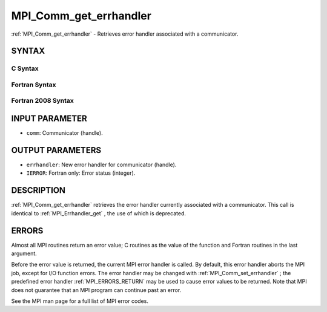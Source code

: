 .. _MPI_Comm_get_errhandler:

MPI_Comm_get_errhandler
~~~~~~~~~~~~~~~~~~~~~~~

:ref:`MPI_Comm_get_errhandler`  - Retrieves error handler associated with a
communicator.

SYNTAX
======

C Syntax
--------

.. code-block:: c
   :linenos:

   #include <mpi.h>
   int MPI_Comm_get_errhandler(MPI_Comm comm,
   	MPI_Errhandler *errhandler)

Fortran Syntax
--------------

.. code-block:: fortran
   :linenos:

   USE MPI
   ! or the older form: INCLUDE 'mpif.h'
   MPI_COMM_GET_ERRHANDLER(COMM, ERRHANDLER, IERROR)
   	INTEGER	COMM, ERRHANDLER, IERROR

Fortran 2008 Syntax
-------------------

.. code-block:: fortran
   :linenos:

   USE mpi_f08
   MPI_Comm_get_errhandler(comm, errhandler, ierror)
   	TYPE(MPI_Comm), INTENT(IN) :: comm
   	TYPE(MPI_Errhandler), INTENT(OUT) :: errhandler
   	INTEGER, OPTIONAL, INTENT(OUT) :: ierror

INPUT PARAMETER
===============

* ``comm``: Communicator (handle). 

OUTPUT PARAMETERS
=================

* ``errhandler``: New error handler for communicator (handle). 

* ``IERROR``: Fortran only: Error status (integer). 

DESCRIPTION
===========

:ref:`MPI_Comm_get_errhandler`  retrieves the error handler currently associated
with a communicator. This call is identical to :ref:`MPI_Errhandler_get` , the
use of which is deprecated.

ERRORS
======

Almost all MPI routines return an error value; C routines as the value
of the function and Fortran routines in the last argument.

Before the error value is returned, the current MPI error handler is
called. By default, this error handler aborts the MPI job, except for
I/O function errors. The error handler may be changed with
:ref:`MPI_Comm_set_errhandler` ; the predefined error handler :ref:`MPI_ERRORS_RETURN` 
may be used to cause error values to be returned. Note that MPI does not
guarantee that an MPI program can continue past an error.

See the MPI man page for a full list of MPI error codes.
